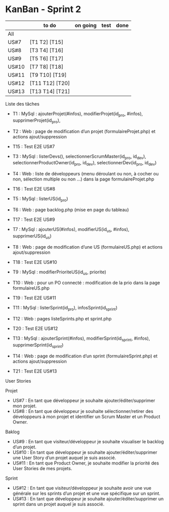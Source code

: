 * KanBan - Sprint 2

|       | to do           | on going | test | done |
|-------+-----------------+----------+------+------|
| All   |                 |          |      |      |
| US#7  | [T1 T2] [T15]   |          |      |      |
| US#8  | [T3 T4] [T16]   |          |      |      |
| US#9  | [T5 T6] [T17]   |          |      |      |
| US#10 | [T7 T8] [T18]   |          |      |      |
| US#11 | [T9 T10] [T19]  |          |      |      |
| US#12 | [T11 T12] [T20] |          |      |      |
| US#13 | [T13 T14] [T21] |          |      |      |


**** Liste des tâches
+ T1 : MySql : ajouterProjet(#infos), modifierProjet(id_pro, #infos), supprimerProjet(id_pro), 
+ T2 : Web : page de modification d’un projet (formulaireProjet.php) et actions ajout/suppression
+ T15 : Test E2E US#7

+ T3 : MySql : listerDevs(), selectionnerScrumMaster(id_pro, id_dev), selectionnerProductOwner(id_pro, id_dev), selectionnerDev(id_pro, id_dev)
+ T4 : Web : liste de développeurs (menu déroulant ou non, à cocher ou non, sélection multiple ou non …) dans la page formulaireProjet.php
+ T16 : Test E2E US#8

+ T5 : MySql : listerUS(id_pro)
+ T6 : Web : page backlog.php (mise en page du tableau)
+ T17 : Test E2E US#9

+ T7 : MySql : ajouterUS(#infos), modifierUS(id_us, #infos), supprimerUS(id_us)
+ T8 : Web : page de modification d’une US (formulaireUS.php) et actions ajout/suppression
+ T18 : Test E2E US#10

+ T9 : MySql : modifierPrioriteUS(id_us, priorite)
+ T10 : Web : pour un PO connecté : modification de la prio dans la page formulaireUS.php
+ T19 : Test E2E US#11

+ T11 : MySql : listerSprint(id_pro), infosSprint(id_sprint)
+ T12 : Web : pages listeSprints.php et sprint.php
+ T20 : Test E2E US#12

+ T13 : MySql : ajouterSprint(#infos), modifierSprint(id_sprint, #infos), supprimerSprint(id_sprint)
+ T14 : Web : page de modification d’un sprint (formulaireSprint.php) et actions ajout/suppression
+ T21 : Test E2E US#13


**** User Stories
Projet
+ US#7 : En tant que développeur je souhaite ajouter/éditer/supprimer mon projet.
+ US#8 : En tant que développeur je souhaite sélectionner/retirer des développeurs à mon projet et identifier un Scrum Master et un Product Owner.
Baklog
+ US#9 : En tant que visiteur/développeur je souhaite visualiser le backlog d’un projet.
+ US#10 : En tant que développeur je souhaite ajouter/éditer/supprimer une User Story d’un projet auquel je suis associé.
+ US#11 : En tant que Product Owner, je souhaite modifier la priorité des User Stories de mes projets. 
Sprint
+ US#12 : En tant que visiteur/développeur je souhaite avoir une vue générale sur les sprints d’un projet et une vue spécifique sur un sprint.
+ US#13 : En tant que développeur je souhaite ajouter/éditer/supprimer un sprint dans un projet auquel je suis associé.